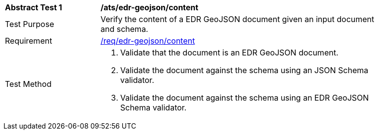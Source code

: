 [[ats_edr-geojson_content]]
[width="90%",cols="2,6a"]
|===
^|*Abstract Test {counter:ats-id}* |*/ats/edr-geojson/content*
^|Test Purpose |Verify the content of a EDR GeoJSON document given an input document and schema.
^|Requirement |<<req_edr-geojson_content,/req/edr-geojson/content>>
^|Test Method |. Validate that the document is an EDR GeoJSON document.
. Validate the document against the schema using an JSON Schema validator.
. Validate the document against the schema using an EDR GeoJSON Schema validator.
|===